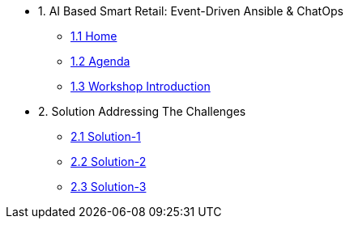 
* 1. AI Based Smart Retail: Event-Driven Ansible & ChatOps
** xref:00-agenda.adoc[1.1 Home]
** xref:00-agenda.adoc[1.2 Agenda]
** xref:01-introduction.adoc[1.3 Workshop Introduction]

* 2. Solution Addressing The Challenges 
** xref:02-solution-1.adoc[2.1 Solution-1]
** xref:03-solution-2.adoc[2.2 Solution-2]
** xref:04-solution-3.adoc[2.3 Solution-3]
